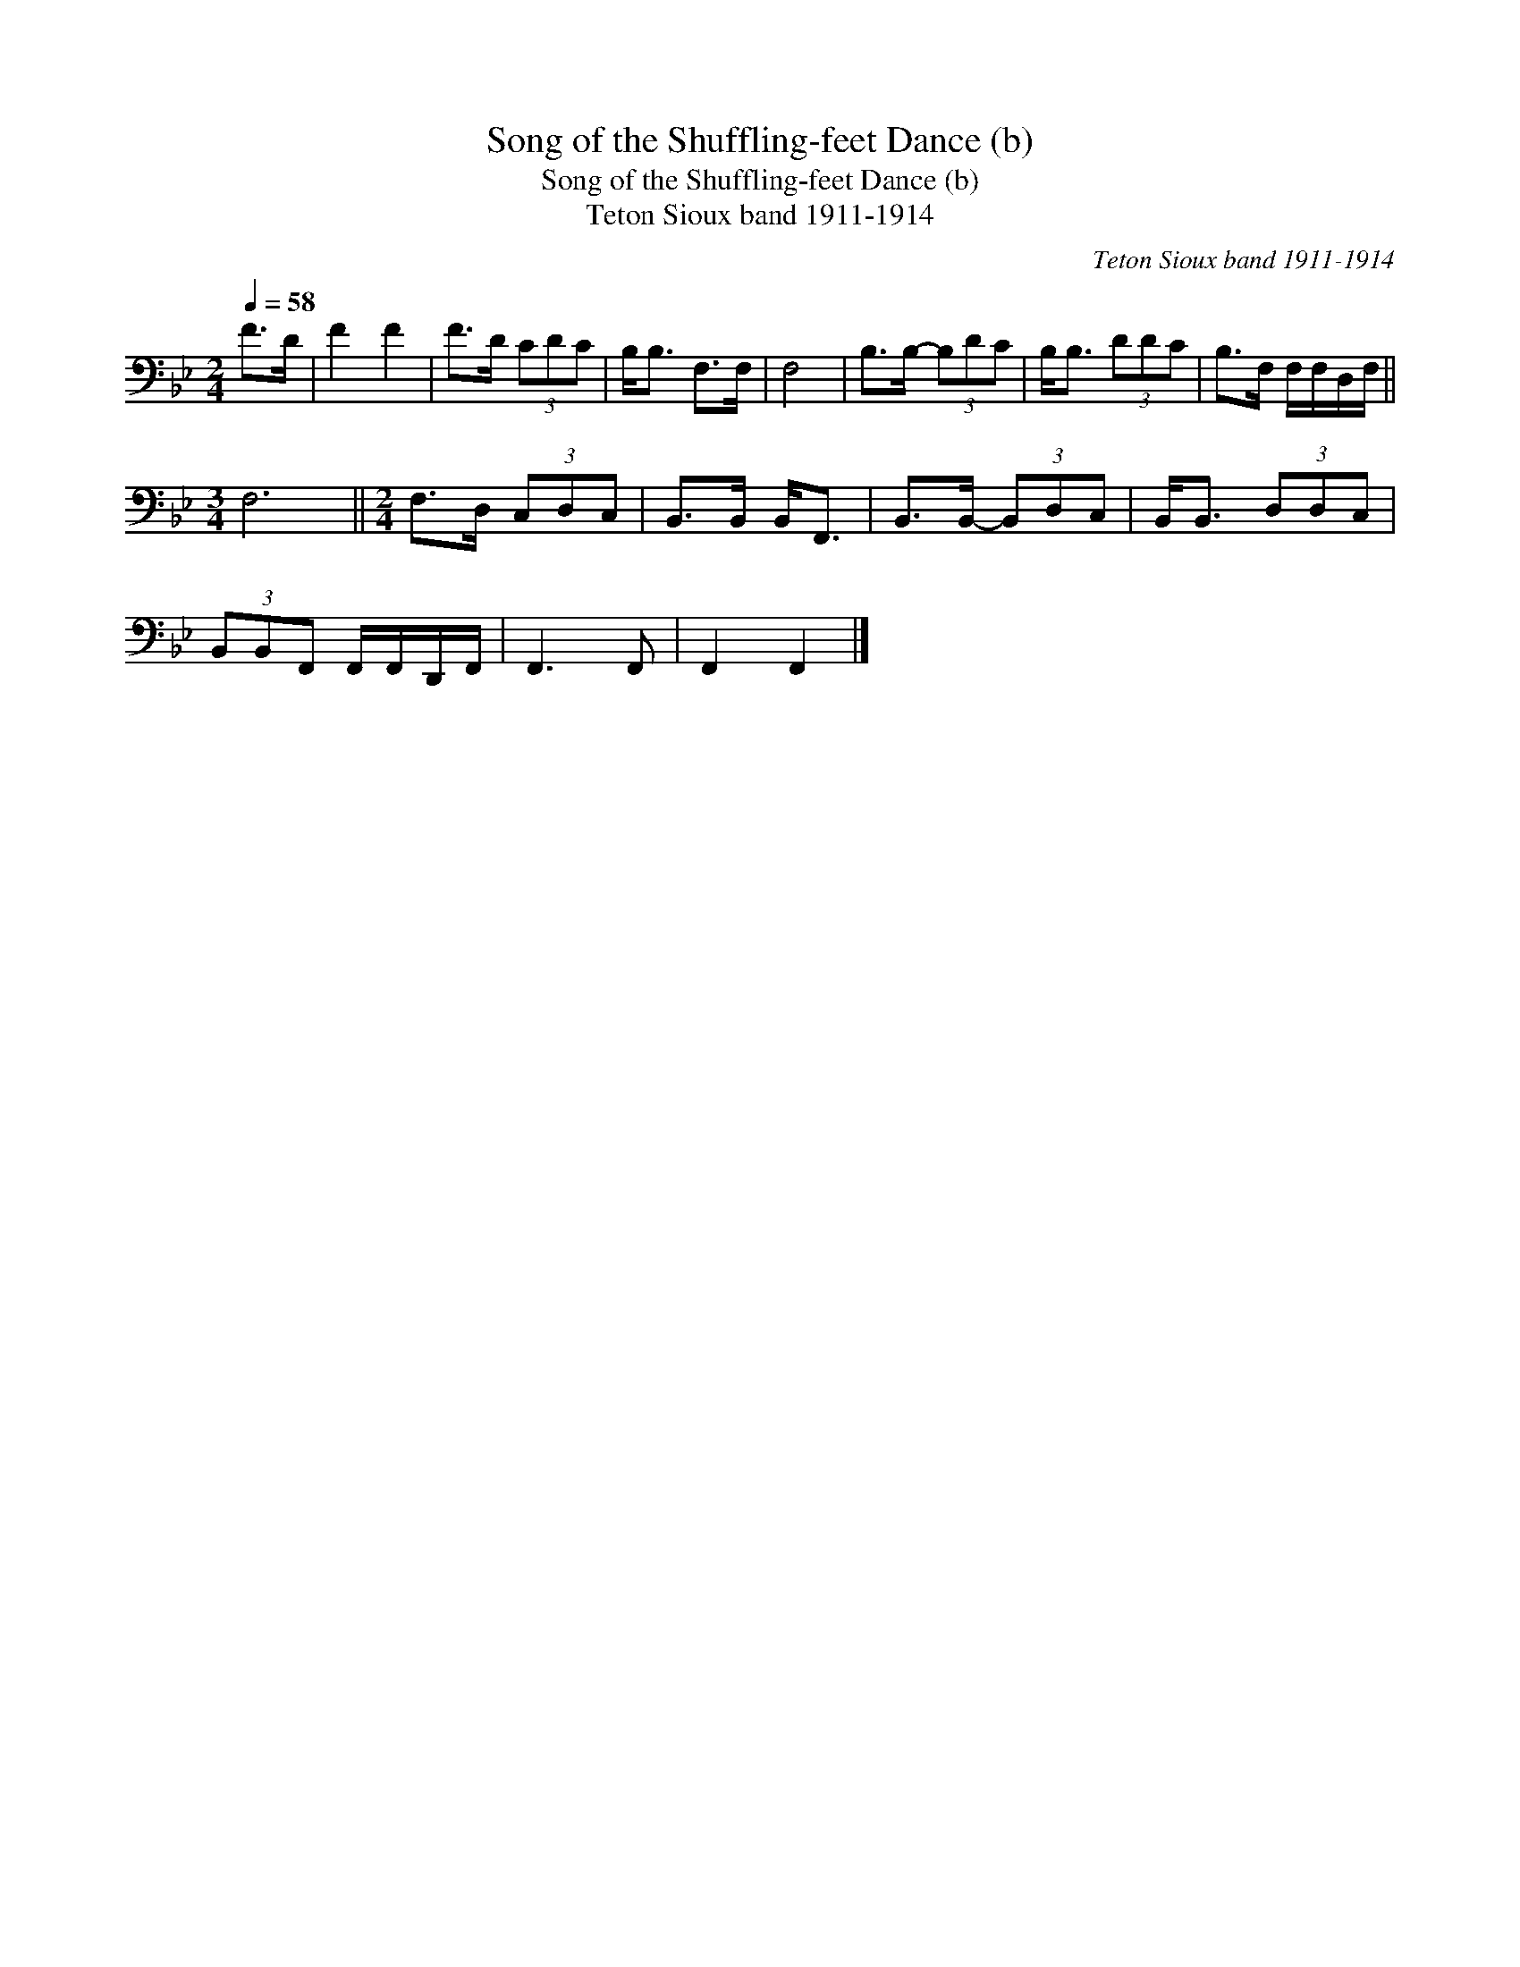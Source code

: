 X:1
T:Song of the Shuffling-feet Dance (b)
T:Song of the Shuffling-feet Dance (b)
T:Teton Sioux band 1911-1914
C:Teton Sioux band 1911-1914
L:1/8
Q:1/4=58
M:2/4
K:Bb
V:1 bass 
V:1
 F>D | F2 F2 | F>D (3CDC | B,<B, F,>F, | F,4 | B,>B,- (3B,DC | B,<B, (3DDC | B,>F, F,/F,/D,/F,/ || %8
[M:3/4] F,6 ||[M:2/4] F,>D, (3C,D,C, | B,,>B,, B,,<F,, | B,,>B,,- (3B,,D,C, | B,,<B,, (3D,D,C, | %13
 (3B,,B,,F,, F,,/F,,/D,,/F,,/ | F,,3 F,, | F,,2 F,,2 |] %16

